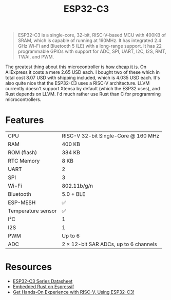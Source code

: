 #+TITLE: ESP32-C3

#+BEGIN_QUOTE
ESP32-C3 is a single-core, 32-bit, RISC-V-based MCU with 400KB of SRAM,
which is capable of running at 160MHz. It has integrated 2.4 GHz Wi-Fi
and Bluetooth 5 (LE) with a long-range support. It has 22 programmable
GPIOs with support for ADC, SPI, UART, I2C, I2S, RMT, TWAI, and PWM.
#+END_QUOTE

The greatest thing about this microcontroller is [[https://web.archive.org/web/20230210094703/https://www.aliexpress.us/item/3256804808307079.html?gatewayAdapt=glo2usa4itemAdapt&_randl_shipto=US][how cheap it is]]. On AliExpress
it costs a mere 2.65 USD each. I bought two of these which in total cost
8.07 USD with shipping included, which is 4.035 USD each. It's also quite
nice that the ESP32-C3 uses a RISC-V architecture. LLVM currently doesn't
support Xtensa by default (which the ESP32 uses), and Rust depends on LLVM.
I'd much rather use Rust than C for programming microcontrollers. 

[[./esp32-c3.png]]

* Features

| CPU                  | RISC-V 32-bit Single-Core @ 160 MHz                                                |
| RAM                  | 400 KB                                                                             |
| ROM (flash)          | 384 KB                                                                             |
| RTC Memory           | 8 KB                                                                               |
| UART                 | 2                                                                                  |
| SPI                  | 3                                                                                  |
| Wi-Fi                | 802.11b/g/n                                                                        |
| Bluetooth            | 5.0 + BLE                                                                          |
| ESP-MESH             | ✅                                                                                 |
| Temperature sensor   | ✅                                                                                 |
| I²C                  | 1                                                                                  |
| I2S                  | 1                                                                                  |
| PWM                  | Up to 6                                                                            |
| ADC                  | 2 × 12-bit SAR ADCs, up to 6 channels                                              |

* Resources

- [[./esp32-c3-datasheet.pdf][ESP32-C3 Series Datasheet]]
- [[./esp32-c3-embedded-rust.pdf][Embedded Rust on Espressif]]
- [[https://web.archive.org/web/20230210093625/https://www.espressif.com/en/media_overview/news/risc-v-with-esp32-c3][Get Hands-On Experience with RISC-V, Using ESP32-C3!]]
